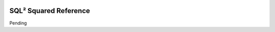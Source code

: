 .. figure:: images/white-logo.png
   :alt: SlamData Logo

SQL² Squared Reference
======================

Pending
